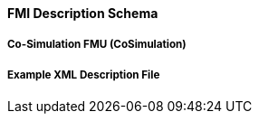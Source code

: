 ==== FMI Description Schema


===== Co-Simulation FMU (CoSimulation)



===== Example XML Description File


